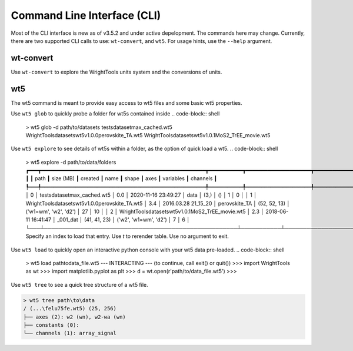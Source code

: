 .. _cli:

Command Line Interface (CLI)
============================

Most of the CLI interface is new as of v3.5.2 and under active depelopment.
The commands here may change.
Currently, there are two supported CLI calls to use:  ``wt-convert``, and ``wt5``.
For usage hints, use the ``--help`` argument.

wt-convert
----------

Use ``wt-convert`` to explore the WrightTools units system and the conversions of units.

.. code-block:: shell
    > wt-units 1330 nm wn
    7692.3 wn
    0.95372 eV
    953.72 meV
    2.306096e+14 Hz
    230.61 THz
    230610 GHz

wt5
---

The wt5 command is meant to provide easy access to wt5 files and some basic wt5 properties.

Use ``wt5 glob`` to quickly probe a folder for wt5s contained inside
.. code-block:: shell

    > wt5 glob -d path/to/datasets
    tests\dataset\max_cached.wt5
    WrightTools\datasets\wt5\v1.0.0\perovskite_TA.wt5
    WrightTools\datasets\wt5\v1.0.1\MoS2_TrEE_movie.wt5

Use ``wt5 explore`` to see details of wt5s within a folder, as the option of quick load a wt5.
.. code-block:: shell

    > wt5 explore -d path/to/data/folders
    ┏━━━┳━━━━━━━━━━━━━━━━━━━━━━━━━━━━━━━━━━━━━━━━━━━━━━━━━━━━━┳━━━━━━━━━━━┳━━━━━━━━━━━━━━━━━━━━━┳━━━━━━━━━━━━━━━┳━━━━━━━━━━━━━━┳━━━━━━━━━━━━━━━━━━━━━━━┳━━━━━━━━━━━┳━━━━━━━━━━┓
    ┃   ┃ path                                                ┃ size (MB) ┃ created             ┃ name          ┃ shape        ┃ axes                  ┃ variables ┃ channels ┃
    ┡━━━╇━━━━━━━━━━━━━━━━━━━━━━━━━━━━━━━━━━━━━━━━━━━━━━━━━━━━━╇━━━━━━━━━━━╇━━━━━━━━━━━━━━━━━━━━━╇━━━━━━━━━━━━━━━╇━━━━━━━━━━━━━━╇━━━━━━━━━━━━━━━━━━━━━━━╇━━━━━━━━━━━╇━━━━━━━━━━┩
    │ 0 │ tests\dataset\max_cached.wt5                        │    0.0    │ 2020-11-16 23:49:27 │ data          │ (3,)         │ ()                    │ 1         │ 0        │
    │ 1 │ WrightTools\datasets\wt5\v1.0.0\perovskite_TA.wt5   │    3.4    │ 2016.03.28 21_15_20 │ perovskite_TA │ (52, 52, 13) │ ('w1=wm', 'w2', 'd2') │ 27        │ 10       │
    │ 2 │ WrightTools\datasets\wt5\v1.0.1\MoS2_TrEE_movie.wt5 │    2.3    │ 2018-06-11 16:41:47 │ _001_dat      │ (41, 41, 23) │ ('w2', 'w1=wm', 'd2') │ 7         │ 6        │
    └───┴─────────────────────────────────────────────────────┴───────────┴─────────────────────┴───────────────┴──────────────┴───────────────────────┴───────────┴──────────┘
    Specify an index to load that entry. Use `t` to rerender table. Use no argument to exit.

Use ``wt5 load`` to quickly open an interactive python console with your wt5 data pre-loaded.
.. code-block:: shell

    > wt5 load path\to\data_file.wt5
    --- INTERACTING --- (to continue, call exit() or quit())
    >>> import WrightTools as wt
    >>> import matplotlib.pyplot as plt
    >>> d = wt.open(r'path/to/data_file.wt5')
    >>>


Use ``wt5 tree`` to see a quick tree structure of a wt5 file.

.. code-block:: shell

    > wt5 tree path\to\data
    / (...\felu75fe.wt5) (25, 256)
    ├── axes (2): w2 (wn), w2-wa (wn)
    ├── constants (0):
    └── channels (1): array_signal

